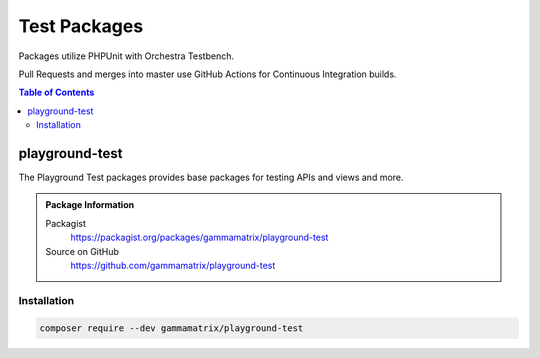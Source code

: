 Test Packages
=============

Packages utilize PHPUnit with Orchestra Testbench.

Pull Requests and merges into master use GitHub Actions for Continuous
Integration builds.

.. contents:: Table of Contents

playground-test
---------------

The Playground Test packages provides base packages for testing APIs and views
and more.

.. .. figure:: https://raw.githubusercontent.com/gammamatrix/playground-test/develop/resources/docs/artisan-about-playground-test.png
..    :align: center

..    ``artisan about`` for playground-test

.. admonition:: Package Information

    Packagist
        https://packagist.org/packages/gammamatrix/playground-test
    Source on GitHub
        https://github.com/gammamatrix/playground-test


Installation
^^^^^^^^^^^^

.. code-block:: bash

    composer require --dev gammamatrix/playground-test
